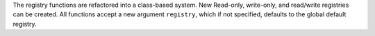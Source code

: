 The registry functions are refactored into a class-based system.
New Read-only, write-only, and read/write registries can be created.
All functions accept a new argument ``registry``, which if not specified,
defaults to the global default registry.
